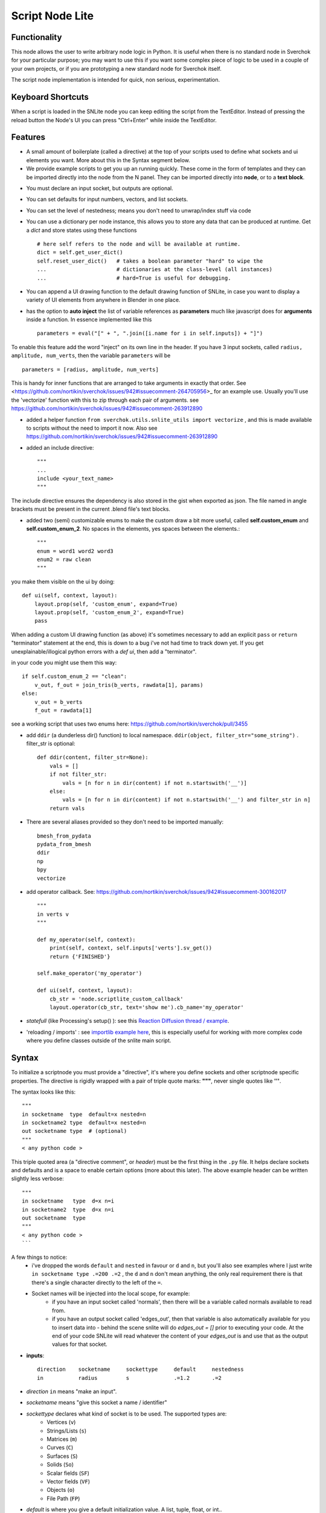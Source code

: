 Script Node Lite
================

Functionality
-------------

This node allows the user to write arbitrary node logic in Python. It is useful
when there is no standard node in Sverchok for your particular purpose; you may
want to use this if you want some complex piece of logic to be used in a couple
of your own projects, or if you are prototyping a new standard node for
Sverchok itself.

The script node implementation is intended for quick, non serious, experimentation.

Keyboard Shortcuts
------------------

When a script is loaded in the SNLite node you can keep editing the script from the TextEditor.
Instead of pressing the reload button the Node's UI you can press "Ctrl+Enter" while inside the TextEditor.

Features
--------

- A small amount of boilerplate (called a directive) at the top of your scripts used to define what sockets and ui elements you want. More about this in the Syntax segment below.
- We provide example scripts to get you up an running quickly. These come in the form of templates and they can be imported directly into the node from the N panel. They can be imported directly into **node**, or to a **text block**.

.. image:: https://cloud.githubusercontent.com/assets/619340/25421401/ff29eed2-2a5c-11e7-9594-f85295178f57.png

- You must declare an input socket, but outputs are optional.
- You can set defaults for input numbers, vectors, and list sockets.
- You can set the level of nestedness; means you don't need to unwrap/index stuff via code
- You can use a dictionary per node instance, this allows you to store any data that can be produced at runtime. Get a `dict` and store states using these functions ::

    # here self refers to the node and will be available at runtime.
    dict = self.get_user_dict()
    self.reset_user_dict()   # takes a boolean parameter "hard" to wipe the 
    ...                      # dictionaries at the class-level (all instances)
    ...                      # hard=True is useful for debugging.


- You can append a UI drawing function to the default drawing function of SNLite, in case you want to display a variety of UI elements from anywhere in Blender in one place.
- has the option to **auto inject** the list of variable references as **parameters** much like javascript does for **arguments** inside a function. In essence implemented like this ::

    parameters = eval("[" + ", ".join([i.name for i in self.inputs]) + "]")


To enable this feature add the word "inject" on its own line in the header. If you have 3 input sockets, called ``radius, amplitude, num_verts``,  then the variable ``parameters`` will be ::

    parameters = [radius, amplitude, num_verts]

This is handy for inner functions that are arranged to take arguments in exactly that order. See <https://github.com/nortikin/sverchok/issues/942#issuecomment-264705956>_ for an example use. Usually you'll use the 'vectorize' function with this to zip through each pair of arguments. see https://github.com/nortikin/sverchok/issues/942#issuecomment-263912890

- added a helper function ``from sverchok.utils.snlite_utils import vectorize`` , and this is made available to scripts without the need to import it now. Also see https://github.com/nortikin/sverchok/issues/942#issuecomment-263912890

- added an include directive::

    """
    ...
    include <your_text_name>
    """

The include directive ensures the dependency is also stored in the gist when exported as json. The file named in angle brackets must be present in the current .blend file's text blocks.

- added two (semi) customizable enums to make the custom draw a bit more useful, called **self.custom_enum** and **self.custom_enum_2**. No spaces in the elements, yes spaces between the elements.::

    """
    enum = word1 word2 word3
    enum2 = raw clean
    """

you make them visible on the ui by doing::

    def ui(self, context, layout):
        layout.prop(self, 'custom_enum', expand=True)
        layout.prop(self, 'custom_enum_2', expand=True)
        pass

When adding a custom UI drawing function (as above) it's sometimes necessary to add an explicit ``pass`` or ``return`` "terminator" statement at the end, this is down to a bug i've not had time to track down yet. If you get unexplainable/illogical python errors with a `def ui`, then add a "terminator".

in your code you might use them this way::

    if self.custom_enum_2 == "clean":        
        v_out, f_out = join_tris(b_verts, rawdata[1], params)
    else:
        v_out = b_verts
        f_out = rawdata[1]

see a working script that uses two enums here: https://github.com/nortikin/sverchok/pull/3455

- add ``ddir`` (a dunderless dir() function) to local namespace.  ``ddir(object, filter_str="some_string")`` . filter_str is optional::

    def ddir(content, filter_str=None):
        vals = []
        if not filter_str:
            vals = [n for n in dir(content) if not n.startswith('__')]
        else:
            vals = [n for n in dir(content) if not n.startswith('__') and filter_str in n]
        return vals

- There are several aliases provided so they don't need to be imported manually::

     bmesh_from_pydata
     pydata_from_bmesh
     ddir
     np
     bpy
     vectorize

- add operator callback. See: https://github.com/nortikin/sverchok/issues/942#issuecomment-300162017 ::

   """
   in verts v
   """

   def my_operator(self, context):
       print(self, context, self.inputs['verts'].sv_get())
       return {'FINISHED'}

   self.make_operator('my_operator')

   def ui(self, context, layout):
       cb_str = 'node.scriptlite_custom_callback'
       layout.operator(cb_str, text='show me').cb_name='my_operator'

- `statefull` (like Processing's setup() ):  see this `Reaction Diffusion thread / example <https://github.com/nortikin/sverchok/issues/1734#issuecomment-313844934>`_.
- 'reloading / imports' :  see `importlib example here <https://github.com/nortikin/sverchok/issues/1570>`_, this is especially useful for working with more complex code where you define classes outside of the snlite main script.

Syntax
------

To initialize a scriptnode you must provide a "directive", it's where you define sockets and other scriptnode specific properties. The directive is rigidly wrapped with
a pair of triple quote marks: **"""**, never single quotes like **'''**.

The syntax looks like this::

    """   
    in socketname  type  default=x nested=n
    in socketname2 type  default=x nested=n
    out socketname type  # (optional)
    """
    < any python code >

This triple quoted area (a "directive comment", or *header*) must be the first thing in the ``.py`` file.  It helps declare sockets and defaults and is a space to enable certain options (more about this later). The above example header can be written slightly less verbose::

    """
    in socketname   type  d=x n=i
    in socketname2  type  d=x n=i
    out socketname  type
    """
    < any python code >
    ```

A few things to notice:
 - i've dropped the words ``default`` and ``nested`` in favour or ``d`` and ``n``, but you'll also see examples where I just write  ``in socketname type .=200 .=2``  , the ``d`` and ``n`` don't mean anything, the only real requirement there is that there's a single character directly to the left of the ``=``.
 - Socket names will be injected into the local scope, for example:
    - if you have an input socket called 'normals', then there will be a variable called normals available to read from.
    - if you have an output socket called 'edges_out', then that variable is also automatically available for you to insert data into - behind the scene snlite will do `edges_out = []` prior to executing your code. At the end of your code SNLite will read whatever the content of your `edges_out` is and use that as the output values for that socket.

- **inputs**::

    direction    socketname     sockettype     default     nestedness
    in           radius         s              .=1.2       .=2

- `direction` ``in`` means "make an input".
- `socketname` means "give this socket a name / identifier"
- `sockettype` declares what kind of socket is to be used. The supported types are:
        - Vertices (``v``)
        - Strings/Lists (``s``)
        - Matrices (``m``)
        - Curves (``C``)
        - Surfaces (``S``)
        - Solids (``So``)
        - Scalar fields (``SF``)
        - Vector fields (``VF``)
        - Objects (``o``)
        - File Path (``FP``)
- `default` is where you give a default initialization value. A list, tuple, float, or int..
        - **warning**:  don't include any spaces in the iterables - this will break parsing
- `nestedness` deserves some explanation. In sverchok every data structure is nested in some way.

Some familiarity with python or the concept of sublists (lists of lists) is needed to understand this. It's harder to explain than to use.

.. image:: https://cloud.githubusercontent.com/assets/619340/23399114/639cdc34-fd9f-11e6-8aa2-0238f2020373.png


- `n=2` means ``named_input.sv_get()[0][0]`` - means you only want a single value. ::

            named_input = [[20, 30, 40], .....]  #  or  [[20]]
            value_to_use = named_input[0][0]  # 20

- `n=1` means ``named_input.sv_get()[0]``
            -  You would use `n=1` if you only ever plan to work with the first incoming sublist. This will essentially ignore the rest of the incoming data on that socket.
- `n=0` means ``named_input.sv_get()``
            - Generally you would use this if you plan to do something with each sublist coming in, for example if the input contains several lists of verts like here:

.. image:: https://cloud.githubusercontent.com/assets/619340/20454350/d1c8861e-ae3e-11e6-9de6-501f07a58606.png


- **outputs**::

    direction    socketname     sockettype
    out          verts          v

- `direction` ``out`` means "make an output".
- `socketname` means "give this socket a name / identifier"
- `sockettype` declares what kind of socket: Vertices (v), Strings/Lists (s), Matrices (m), Objects (o)

    There's no _default_ or _nested_ value for output sockets, generally speaking the default inputs will suffice to generate a default outputs.

Learn by example, the best way to get a feel for what works and doesn't is to have a look at the existing examples in several places:

 - this thread:  https://github.com/nortikin/sverchok/issues/942
 - in ``node_scripts/SNLite_templates``
 - the ``draw_buttons_ext`` (Right side panel of the NodeView -> Properties)

The templates don't have much defensive code, and some nodes that expect input
will turn _red_ until they get input via a socket. You can add code to defend
against this, but I find it useful to be notified quickly if the input is
unexpected, the node will gracefully fail.

Inputs / Outputs
----------------

All inputs and outputs of this node are defined in the script.

Parameters
----------

This node has two states:

1. When no script is loaded, it shows:

   * a drop-down box, where you have to select a Blender's text block with script text;
   * and a "Plug" button.

   When you select the script and press "Plug", the script is loaded, and the node changes it's appearance.


2. When a script is loaded, the node displays all inputs and parameters defined by the script; Additionally, the following buttons are shown:

   * **Animate Node**. When checked, the node is updated during animation playback, on each frame change event.
   * **Update Node**. Click this to manually trigger execution of the node.
   * **Reload**. Click this to parse and load the script text again - this makes sense if you've changed the script.
   * **Clear**. Reset the node to the state when no script was loaded, so you will be able to select another script.

Examples of usage
-----------------

Please refer to the initial thread: https://github.com/nortikin/sverchok/issues/942.

In the N panel of the node there is a drop-down menu allowing you to select one
of example scripts which are distributed with Sverchok.
